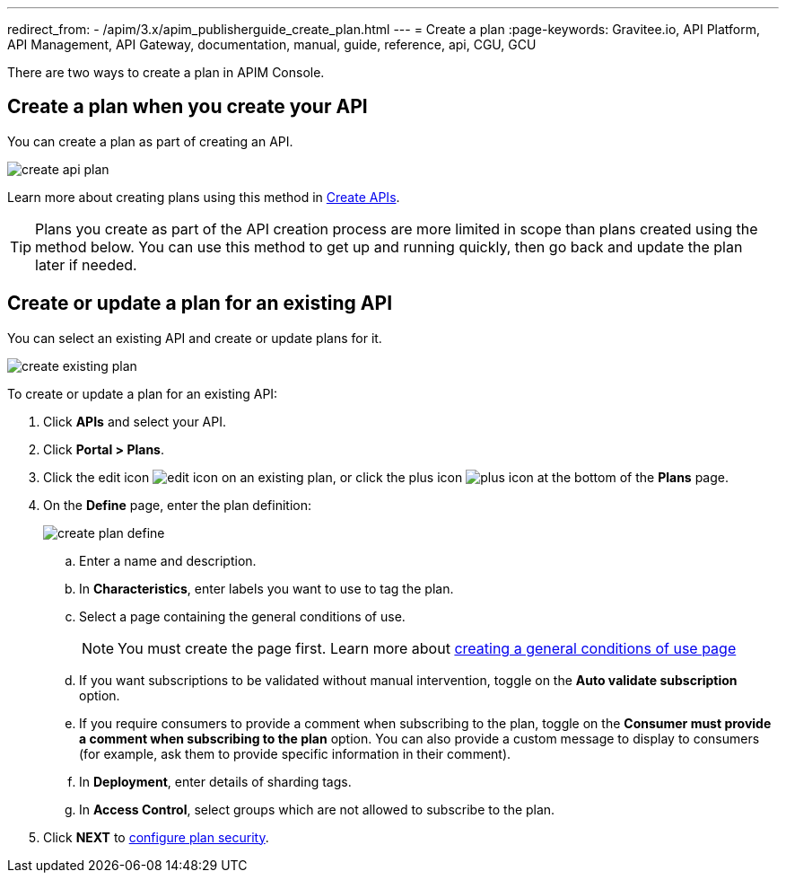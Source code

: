 ---
redirect_from:
  - /apim/3.x/apim_publisherguide_create_plan.html
---
= Create a plan
:page-keywords: Gravitee.io, API Platform, API Management, API Gateway, documentation, manual, guide, reference, api, CGU, GCU

There are two ways to create a plan in APIM Console.

== Create a plan when you create your API

You can create a plan as part of creating an API.

image::apim/3.10/create-api-plan.png[]

Learn more about creating plans using this method in link:../create-api.html[Create APIs^].

TIP: Plans you create as part of the API creation process are more limited in scope than plans created using the method below.
You can use this method to get up and running quickly, then go back and update the plan later if needed.

== Create or update a plan for an existing API

You can select an existing API and create or update plans for it.

image::apim/3.10/create-existing-plan.png[]

To create or update a plan for an existing API:

. Click **APIs** and select your API.
. Click *Portal > Plans*.
. Click the edit icon image:icons/edit-icon.png[role="icon"] on an existing plan, or click the plus icon image:icons/plus-icon.png[role="icon"] at the bottom of the **Plans** page.
. On the **Define** page, enter the plan definition:
+
image::apim/3.x/api-publisher-guide/plans-subscriptions/create-plan-define.png[]
  .. Enter a name and description.
  .. In **Characteristics**, enter labels you want to use to tag the plan.
  .. Select a page containing the general conditions of use.
+
[NOTE]
====
You must create the page first.
Learn more about link:./plan-general-conditions.html#create_a_general_conditions_page[creating a general conditions of use page^]
====
  .. If you want subscriptions to be validated without manual intervention, toggle on the **Auto validate subscription** option.
  .. If you require consumers to provide a comment when subscribing to the plan, toggle on the **Consumer must provide a comment when subscribing to the plan** option.
  You can also provide a custom message to display to consumers (for example, ask them to provide specific information in their comment).
  .. In **Deployment**, enter details of sharding tags.
  .. In **Access Control**, select groups which are not allowed to subscribe to the plan.
. Click **NEXT** to link:./plan-security.html[configure plan security].
